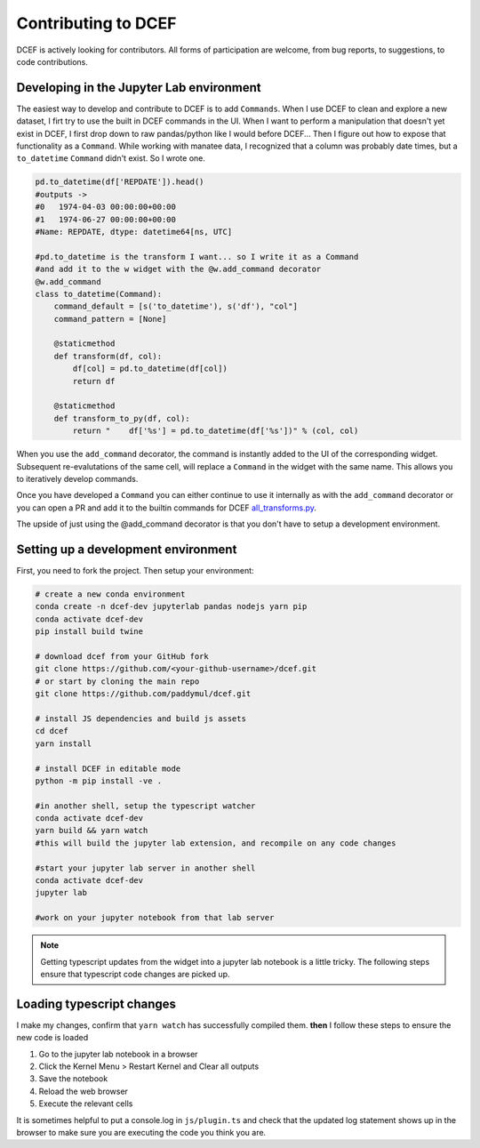 .. _Contributing:

====================
Contributing to DCEF
====================

DCEF is actively looking for contributors.  All forms of participation are welcome, from bug reports, to suggestions, to code contributions.


Developing in the Jupyter Lab environment
=========================================

The easiest way to develop and contribute to DCEF is to add ``Commands``.  When I use DCEF to clean and explore a new dataset, I firt try to use the built in DCEF commands in the UI.  When I want to perform a manipulation that doesn't yet exist in DCEF, I first drop down to raw pandas/python like I would before DCEF... Then I figure out how to expose that functionality as a ``Command``.  While working with manatee data, I recognized that a column was probably date times, but a ``to_datetime``  ``Command`` didn't exist.  So I wrote one.

.. code-block:: python

    pd.to_datetime(df['REPDATE']).head()
    #outputs ->
    #0   1974-04-03 00:00:00+00:00
    #1   1974-06-27 00:00:00+00:00
    #Name: REPDATE, dtype: datetime64[ns, UTC]

    #pd.to_datetime is the transform I want... so I write it as a Command
    #and add it to the w widget with the @w.add_command decorator
    @w.add_command
    class to_datetime(Command):
        command_default = [s('to_datetime'), s('df'), "col"]
        command_pattern = [None]
    
        @staticmethod 
        def transform(df, col):
            df[col] = pd.to_datetime(df[col])
            return df
    
        @staticmethod 
        def transform_to_py(df, col):
            return "    df['%s'] = pd.to_datetime(df['%s'])" % (col, col)


When you use the ``add_command`` decorator, the command is instantly added to the UI of the corresponding widget.  Subsequent re-evalutations of the same cell, will replace a ``Command`` in the widget with the same name.  This allows you to iteratively develop commands.

Once you have developed a ``Command`` you can either continue to use it internally as with the ``add_command`` decorator or you can open a PR and add it to the builtin commands for DCEF `all_transforms.py <https://github.com/paddymul/dcef/blob/main/dcef/all_transforms.py>`_.

The upside of just using the @add_command decorator is that you don't have to setup a development environment.

Setting up a development environment
====================================

First, you need to fork the project. Then setup your environment:

.. code-block:: bash

   # create a new conda environment
   conda create -n dcef-dev jupyterlab pandas nodejs yarn pip
   conda activate dcef-dev
   pip install build twine

   # download dcef from your GitHub fork
   git clone https://github.com/<your-github-username>/dcef.git
   # or start by cloning the main repo
   git clone https://github.com/paddymul/dcef.git

   # install JS dependencies and build js assets
   cd dcef
   yarn install

   # install DCEF in editable mode
   python -m pip install -ve .

   #in another shell, setup the typescript watcher
   conda activate dcef-dev
   yarn build && yarn watch
   #this will build the jupyter lab extension, and recompile on any code changes

   #start your jupyter lab server in another shell
   conda activate dcef-dev
   jupyter lab

   #work on your jupyter notebook from that lab server

.. note::
   Getting typescript updates from the widget into a jupyter lab notebook is a little tricky.  The following steps ensure that typescript code changes are picked up.



Loading typescript changes
==========================

I make my changes, confirm that ``yarn watch`` has successfully compiled them. **then** I follow these steps to ensure the new code is loaded

#. Go to the jupyter lab notebook in a browser
#. Click the Kernel Menu > Restart Kernel and Clear all outputs
#. Save the notebook
#. Reload the web browser
#. Execute the relevant cells

It is sometimes helpful to put a console.log in ``js/plugin.ts`` and check that the updated log statement shows up in the browser to make sure you are executing the code you think you are.


